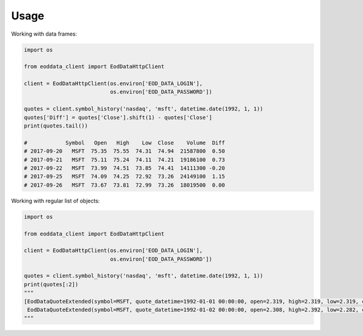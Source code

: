Usage
=====

Working with data frames:

.. code :: python

    import os

    from eoddata_client import EodDataHttpClient

    client = EodDataHttpClient(os.environ['EOD_DATA_LOGIN'],
                               os.environ['EOD_DATA_PASSWORD'])

    quotes = client.symbol_history('nasdaq', 'msft', datetime.date(1992, 1, 1))
    quotes['Diff'] = quotes['Close'].shift(1) - quotes['Close']
    print(quotes.tail())

    #            Symbol   Open   High    Low  Close    Volume  Diff
    # 2017-09-20   MSFT  75.35  75.55  74.31  74.94  21587800  0.50
    # 2017-09-21   MSFT  75.11  75.24  74.11  74.21  19186100  0.73
    # 2017-09-22   MSFT  73.99  74.51  73.85  74.41  14111300 -0.20
    # 2017-09-25   MSFT  74.09  74.25  72.92  73.26  24149100  1.15
    # 2017-09-26   MSFT  73.67  73.81  72.99  73.26  18019500  0.00

Working with regular list of objects:

.. code :: python

    import os

    from eoddata_client import EodDataHttpClient

    client = EodDataHttpClient(os.environ['EOD_DATA_LOGIN'],
                               os.environ['EOD_DATA_PASSWORD'])

    quotes = client.symbol_history('nasdaq', 'msft', datetime.date(1992, 1, 1))
    print(quotes[:2])
    """
    [EodDataQuoteExtended(symbol=MSFT, quote_datetime=1992-01-01 00:00:00, open=2.319, high=2.319, low=2.319, close=2.319, volume=0, open_interest=0, previous=0.0, change=0.0, bid=0.0, ask=0.0, previous_close=0.0, next_open=0.0, modified=0001-01-01 00:00:00, name=Microsoft Corp, description=Microsoft Corp),
     EodDataQuoteExtended(symbol=MSFT, quote_datetime=1992-01-02 00:00:00, open=2.308, high=2.392, low=2.282, close=2.377, volume=1551300, open_interest=0, previous=0.0, change=0.0, bid=0.0, ask=0.0, previous_close=0.0, next_open=0.0, modified=2008-12-27 12:51:50.413000, name=Microsoft Corp, description=Microsoft Corp)]
    """